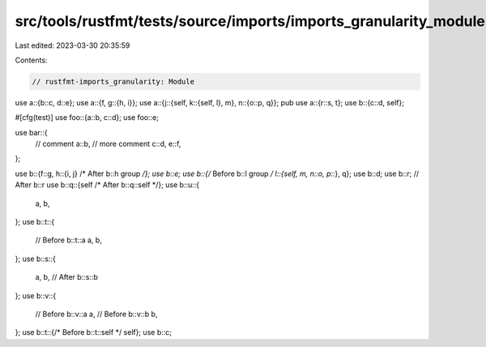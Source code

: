 src/tools/rustfmt/tests/source/imports/imports_granularity_module.rs
====================================================================

Last edited: 2023-03-30 20:35:59

Contents:

.. code-block:: rs

    // rustfmt-imports_granularity: Module

use a::{b::c, d::e};
use a::{f, g::{h, i}};
use a::{j::{self, k::{self, l}, m}, n::{o::p, q}};
pub use a::{r::s, t};
use b::{c::d, self};

#[cfg(test)]
use foo::{a::b, c::d};
use foo::e;

use bar::{
    // comment
    a::b,
    // more comment
    c::d,
    e::f,
};

use b::{f::g, h::{i, j} /* After b::h group */};
use b::e;
use b::{/* Before b::l group */ l::{self, m, n::o, p::*}, q};
use b::d;
use b::r; // After b::r
use b::q::{self /* After b::q::self */};
use b::u::{
    a,
    b,
};
use b::t::{
    // Before b::t::a
    a,
    b,
};
use b::s::{
    a,
    b, // After b::s::b
};
use b::v::{
    // Before b::v::a
    a,
    // Before b::v::b
    b,
};
use b::t::{/* Before b::t::self */ self};
use b::c;


